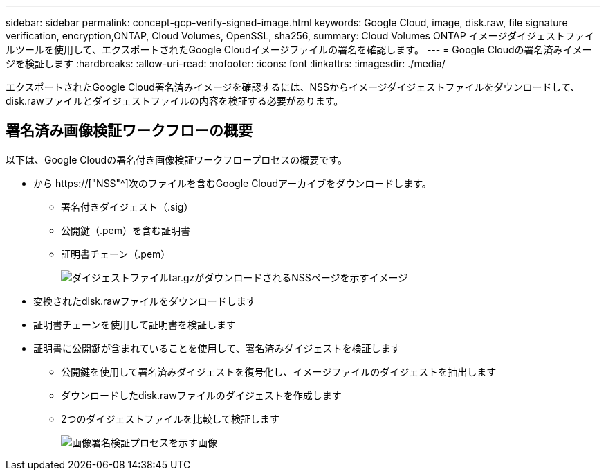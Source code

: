 ---
sidebar: sidebar 
permalink: concept-gcp-verify-signed-image.html 
keywords: Google Cloud, image, disk.raw, file signature verification, encryption,ONTAP, Cloud Volumes, OpenSSL, sha256, 
summary: Cloud Volumes ONTAP イメージダイジェストファイルツールを使用して、エクスポートされたGoogle Cloudイメージファイルの署名を確認します。 
---
= Google Cloudの署名済みイメージを検証します
:hardbreaks:
:allow-uri-read: 
:nofooter: 
:icons: font
:linkattrs: 
:imagesdir: ./media/


[role="lead"]
エクスポートされたGoogle Cloud署名済みイメージを確認するには、NSSからイメージダイジェストファイルをダウンロードして、disk.rawファイルとダイジェストファイルの内容を検証する必要があります。



== 署名済み画像検証ワークフローの概要

以下は、Google Cloudの署名付き画像検証ワークフロープロセスの概要です。

* から https://["NSS"^]次のファイルを含むGoogle Cloudアーカイブをダウンロードします。
+
** 署名付きダイジェスト（.sig）
** 公開鍵（.pem）を含む証明書
** 証明書チェーン（.pem）
+
image:screenshot_cloud_volumes_ontap_tar.gz.png["ダイジェストファイルtar.gzがダウンロードされるNSSページを示すイメージ"]



* 変換されたdisk.rawファイルをダウンロードします
* 証明書チェーンを使用して証明書を検証します
* 証明書に公開鍵が含まれていることを使用して、署名済みダイジェストを検証します
+
** 公開鍵を使用して署名済みダイジェストを復号化し、イメージファイルのダイジェストを抽出します
** ダウンロードしたdisk.rawファイルのダイジェストを作成します
** 2つのダイジェストファイルを比較して検証します
+
image:graphic_azure_check_signature.png["画像署名検証プロセスを示す画像"]




